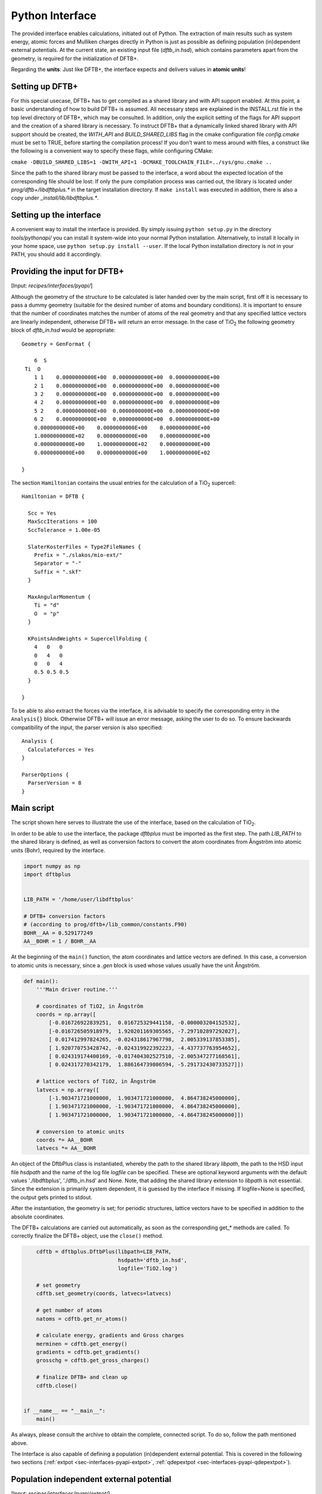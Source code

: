 .. highlight:: none
.. _sec-interfaces-pyapi:

****************
Python Interface
****************

The provided interface enables calculations, initiated out of Python. The
extraction of main results such as system energy, atomic forces and Mulliken
charges directly in Python is just as possible as defining population
(in)dependent external potentials. At the current state, an existing input file
(`dftb_in.hsd`), which contains parameters apart from the geometry, is required
for the initialization of DFTB+.

Regarding the **units**: Just like DFTB+, the interface expects and delivers
values in **atomic units**!

Setting up DFTB+
================

For this special usecase, DFTB+ has to get compiled as a shared library and with
API support enabled. At this point, a basic understanding of how to build DFTB+
is assumed. All necessary steps are explained in the INSTALL.rst file in the
top level directory of DFTB+, which may be consulted. In addition, only the
explicit setting of the flags for API support and the creation of a shared
library is necessary. To instruct DFTB+ that a dynamically linked shared
library with API support should be created, the `WITH_API` and
`BUILD_SHARED_LIBS` flag in the cmake configuration file `config.cmake` must be
set to TRUE, before starting the compilation process! If you don't want to mess
around with files, a construct like the following is a convenient way to specify
these flags, while configuring CMake:

``cmake -DBUILD_SHARED_LIBS=1 -DWITH_API=1 -DCMAKE_TOOLCHAIN_FILE=../sys/gnu.cmake ..``

Since the path to the shared library must be passed to the interface, a word
about the expected location of the corresponding file should be lost:
If only the pure compilation process was carried out, the library is located
under `prog/dftb+/libdftbplus.*` in the target installation directory. If
``make install`` was executed in addition, there is also a copy under
`_install/lib/libdftbplus.*`.

Setting up the interface
========================

A convenient way to install the interface is provided. By simply issuing
``python setup.py`` in the directory `tools/pythonapi/` you can install it
system-wide into your normal Python installation. Alternatively, to install it
locally in your home space, use ``python setup.py install --user``. If the
local Python installation directory is not in your PATH, you should add it
accordingly.

.. _sec-interfaces-pyapi-input:

Providing the input for DFTB+
=============================

[Input: `recipes/interfaces/pyapi/`]

Although the geometry of the structure to be calculated is later handed over
by the main script, first off it is necessary to pass a dummy geometry (suitable
for the desired number of atoms and boundary conditions). It is important to
ensure that the number of coordinates matches the number of atoms of the real
geometry and that any specified lattice vectors are linearly independent,
otherwise DFTB+ will return an error message. In the case of |TiO2| the
following geometry block of `dftb_in.hsd` would be appropriate::

    Geometry = GenFormat {

	6  S
     Ti  O
	1 1    0.0000000000E+00  0.0000000000E+00  0.0000000000E+00
	2 1    0.0000000000E+00  0.0000000000E+00  0.0000000000E+00
	3 2    0.0000000000E+00  0.0000000000E+00  0.0000000000E+00
	4 2    0.0000000000E+00  0.0000000000E+00  0.0000000000E+00
	5 2    0.0000000000E+00  0.0000000000E+00  0.0000000000E+00
	6 2    0.0000000000E+00  0.0000000000E+00  0.0000000000E+00
	0.0000000000E+00    0.0000000000E+00    0.0000000000E+00
	1.0000000000E+02    0.0000000000E+00    0.0000000000E+00
	0.0000000000E+00    1.0000000000E+02    0.0000000000E+00
	0.0000000000E+00    0.0000000000E+00    1.0000000000E+02

    }

The section ``Hamiltonian`` contains the usual entries for the calculation
of a |TiO2| supercell::

    Hamiltonian = DFTB {

      Scc = Yes
      MaxSccIterations = 100
      SccTolerance = 1.00e-05

      SlaterKosterFiles = Type2FileNames {
	Prefix = "./slakos/mio-ext/"
	Separator = "-"
	Suffix = ".skf"
      }

      MaxAngularMomentum {
	Ti = "d"
	O  = "p"
      }

      KPointsAndWeights = SupercellFolding {
	4   0   0
	0   4   0
	0   0   4
	0.5 0.5 0.5
      }

    }

To be able to also extract the forces via the interface, it is advisable to
specify the corresponding entry in the ``Analysis{}`` block. Otherwise DFTB+
will issue an error message, asking the user to do so. To ensure backwards
compatibility of the input, the parser version is also specified::

    Analysis {
      CalculateForces = Yes
    }

    ParserOptions {
      ParserVersion = 8
    }


.. |TiO2| replace:: TiO\ :sub:`2`\

.. _sec-interfaces-pyapi-mainscript:

Main script
===========

The script shown here serves to illustrate the use of the interface, based on
the calculation of |TiO2|.

In order to be able to use the interface, the package `dftbplus` must be
imported as the first step. The path `LIB_PATH` to the shared library is
defined, as well as conversion factors to convert the atom coordinates
from Ångström into atomic units (Bohr), required by the interface.

.. code-block:: python

    import numpy as np
    import dftbplus


    LIB_PATH = '/home/user/libdftbplus'

    # DFTB+ conversion factors
    # (according to prog/dftb+/lib_common/constants.F90)
    BOHR__AA = 0.529177249
    AA__BOHR = 1 / BOHR__AA

At the beginning of the ``main()`` function, the atom coordinates and lattice
vectors are defined. In this case, a conversion to atomic units is
necessary, since a `.gen` block is used whose values usually have the unit
Ångström.

.. _sec-interfaces-pyapi-codeblock1:

.. code-block:: python

    def main():
	'''Main driver routine.'''

	# coordinates of TiO2, in Ångström
	coords = np.array([
	    [-0.016726922839251,  0.016725329441158, -0.000003204152532],
	    [-0.016726505918979,  1.920201169305565, -7.297102897292027],
	    [ 0.017412997824265, -0.024318617967798,  2.005339137853385],
	    [ 1.920770753428742, -0.024319922392223, -4.437737763954652],
	    [ 0.024319174400169, -0.017404302527510, -2.005347277168561],
	    [ 0.024317270342179,  1.886164739806594, -5.291732430733527]])

	# lattice vectors of TiO2, in Ångström
	latvecs = np.array([
	    [-1.903471721000000,  1.903471721000000,  4.864738245000000],
	    [ 1.903471721000000, -1.903471721000000,  4.864738245000000],
	    [ 1.903471721000000,  1.903471721000000, -4.864738245000000]])

	# conversion to atomic units
	coords *= AA__BOHR
	latvecs *= AA__BOHR

An object of the DftbPlus class is instantiated, whereby the path to the
shared library `libpath`, the path to the HSD input file `hsdpath` and the
name of the log file `logfile` can be specified. These are optional keyword
arguments with the default values './libdftbplus', './dftb_in.hsd' and None.
Note, that adding the shared library extension to `libpath` is not essential.
Since the extension is primarily system dependent, it is guessed by the
interface if missing. If logfile=None is specified, the output gets printed
to stdout.

After the instantiation, the geometry is set; for periodic structures, lattice
vectors have to be specified in addition to the absolute coordinates.

The DFTB+ calculations are carried out automatically, as soon as the
corresponding get_* methods are called. To correctly finalize the DFTB+ object,
use the ``close()`` method.

.. _sec-interfaces-pyapi-codeblock2:

.. code-block:: python

	cdftb = dftbplus.DftbPlus(libpath=LIB_PATH,
				  hsdpath='dftb_in.hsd',
				  logfile='TiO2.log')

	# set geometry
	cdftb.set_geometry(coords, latvecs=latvecs)

	# get number of atoms
	natoms = cdftb.get_nr_atoms()

	# calculate energy, gradients and Gross charges
	merminen = cdftb.get_energy()
	gradients = cdftb.get_gradients()
	grosschg = cdftb.get_gross_charges()

	# finalize DFTB+ and clean up
	cdftb.close()


    if __name__ == "__main__":
	main()

As always, please consult the archive to obtain the complete, connected script.
To do so, follow the path mentioned above.

The Interface is also capable of defining a population (in)dependent external
potential. This is covered in the following two sections
(:ref:`extpot <sec-interfaces-pyapi-extpot>`,
:ref:`qdepextpot <sec-interfaces-pyapi-qdepextpot>`).

.. _sec-interfaces-pyapi-extpot:

Population independent external potential
=========================================

[Input: `recipes/interfaces/pyapi/extpot/`]

If a population independent external potential is to be taken into account in
the calculation, only a small addition in the script is necessary. The DFTB+
object has a method ``set_external_potential()``, which should be kind of
self-explanatory. The external potential at the position of the QM-atoms is
given as a positional argument. If forces matter to you, the gradient of the
external potential at each atom can be passed as the keyword argument
`extpotgrad` in addition.

Therefore, after the initialization of the DFTB+ object, the following code is
inserted:

.. code-block:: python

    # exemplary values of extpot and extpotgrad used here were
    # taken from file: test/api/mm/testers/test_extpot.f90
    extpot = np.array([-0.025850198503435,
                       -0.005996294763958,
                       -0.022919371690684])

    extpotgrad = np.array([
        [0.035702717378527,  0.011677956375860, 0.009766745155626],
        [0.023243271928971, -0.000046945156575, 0.004850533043745],
        [0.016384005706180,  0.004608295375551, 0.005401080774962]])

    # set external potential and its gradients
    cdftb.set_external_potential(extpot, extpotgrad=extpotgrad)

.. _sec-interfaces-pyapi-qdepextpot:

Population dependent external potential
=======================================

[Input: `recipes/interfaces/pyapi/qdepextpot/`]

This section deals with the capability of the interface to run calculations
with a population dependent external potential. Since in general only the user
knows how to calculate it, callback functions can be defined, which will be
executed at runtime.

The DFTB+ object provides a method ``register_ext_pot_generator()`` that takes
care of the registration of the callback functions. As the first positional
argument of this method, an arbitrary pointer can be specified. DFTB+ will
pass back this pointer unaltered when calling the registered functions. You
can typically use it to pass a pointer to the data or a Python object (class)
which contains the necessary data for the potential calculation. If your data is
in the global space and you do not need it, pass None (or equivalent). The
second and third positional argument has to be the function that provides the
external potential and its gradients.

Furthermore, the auxiliary class ``PotentialCalculator`` is defined to perform
the actual calculation of the external potential and its gradients. The
structure of a script required for the calculation is explained below, using a
trivial example in which the external potential and gradient are assumed to be
zero. Therefore, this should not change the results of the calculation.

.. code-block:: python

    import numpy as np
    import dftbplus


    LIB_PATH = '/home/user/libdftbplus'


    class PotentialCalculator:
	'''

	   Auxiliary class for calculating the population dependent external
	   potential and its gradients. An instance of this class gets handed over
	   to DFTB+ via the ctypes interface, to handle the necessary callbacks.

	'''


	def __init__(self, qmcoords, mmcoords, mmcharges):
	    '''Initializes a PotentialCalculator object.

	    Args:

		qmcoords (2darray): coordinates of QM-atoms
		    (shape: [qmatoms, 3])
		mmcoords (2darray): coordinates of MM-atoms
		    (shape: [mmatoms, 3])
		mmcharges (1darray): charges of MM-atoms
		    (shape: [mmatoms, 1])

	    '''

	    self._qmcoords = qmcoords
	    self._mmcoords = mmcoords

	    self._qmatoms = np.shape(self._qmcoords)[0]
	    self._mmatoms = np.shape(self._mmcoords)[0]

	    self._mmcharges = mmcharges


	def calc_extpot(self, dqatom):
	    '''Calculates the current external potential
	       using the properties of the MM- and QM-atoms.

	    Args:

		dqatom (1darray): population difference with respect to
		    reference population (usually the neutral atom)
		    Note: population means electrons, so a
		    positive number indicates electron excess

	    Returns:

		extpot (1darray): updated external potential
		    at the position of each QM-atom

	    '''

	    # Note: Some types of potential require knowledge of the
	    # current atomic populations, which is provided by dqatom.

	    extpot = np.zeros(self._qmatoms)

	    return extpot


	def calc_extpotgrad(self, dqatom):
	    '''Calculates the current gradients of the external
	       potential using the properties of the MM- and QM-atoms.

	    Args:

		dqatom (1darray): population difference with respect to
		    reference population (usually the neutral atom)
		    Note: population means electrons, so a ositive number
		    indicates electron excess

	    Returns:

		extpotgrad (2darray): updated potential gradient
		    at the position of each QM-atom

	    '''

	    # Note: Some types of potential require knowledge of the
	    # current atomic populations, which is provided by dqatom.

	    extpotgrad = np.zeros((self._qmatoms, 3))

	    return extpotgrad


    def get_extpot(potcalc, dqatom, extpotatom):
	'''Queries the external potential.

	Args:

	    potcalc (pyobject): instance of a class that provides methods for
	        calculating the external potential and its gradients
	    dqatom (1darray): population difference with respect to reference
	        population (usually the neutral atom)
		Note: population means electrons, so a positive number indicates
		electron excess
	    extpotatom (1darray): potential at the position of each QM-atom
	        Note: it should be the potential as felt by an electron
		(negative potential value means attraction for an electron)

	'''

	extpotatom[:] = potcalc.calc_extpot(dqatom)


    def get_extpotgrad(potcalc, dqatom, extpotatomgrad):
	'''Queries the external potentials gradients.

	Args:

	    potcalc (pyobject): instance of a class that provides methods for
	        calculating the external potential and its gradients
	    dqatom (1darray): population difference with respect to referenc
	        population (usually the neutral atom)
		Note: population means electrons, so a positive number indicates
		electron excess
	    extpotatomgrad (2darray): potential gradient at the position of each
	        QM-atom
		Note: it should be the gradient of the potential as felt by an
		electron (negative potential value means attraction for an
		electron)
	'''

	extpotatomgrad[:, :] = potcalc.calc_extpotgrad(dqatom)

The initialization of the calculator and the definition of the geometry is
completely analogous to the
:ref:`above explanations <sec-interfaces-pyapi-codeblock2>`. Only the
registration of the callback functions is still missing:

.. code-block:: python

    # register callback functions for a qdepextpot calculation
    cdftb.register_ext_pot_generator(potcalc, get_extpot, get_extpotgrad)

Please consult the archive to obtain the full corresponding example.

